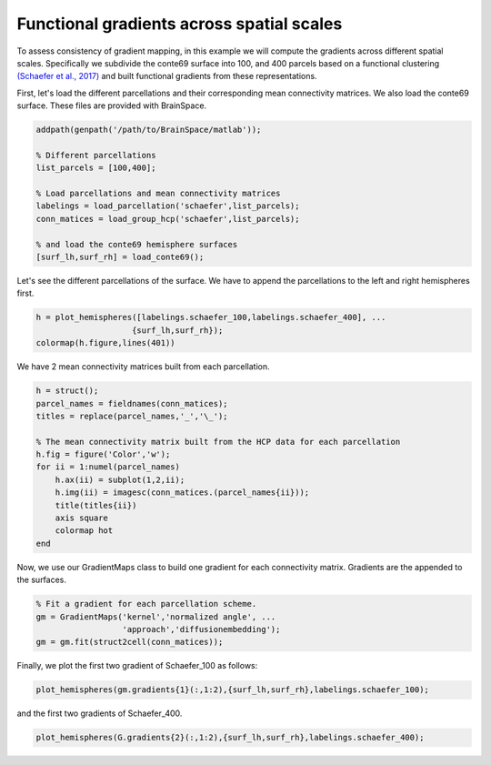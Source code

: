 Functional gradients across spatial scales
=================================================
To assess consistency of gradient mapping, in this example we will compute the gradients across different spatial scales. Specifically we subdivide the conte69 surface into 100, and 400 parcels based on a functional clustering `(Schaefer et al., 2017) <https://academic.oup.com/cercor/article-lookup/doi/10.1093/cercor/bhx179>`_ and built functional gradients from these representations.

First, let's load the different parcellations and their corresponding mean connectivity matrices. We also load the conte69 surface. These files are provided with BrainSpace.

.. code-block:: matlab

    addpath(genpath('/path/to/BrainSpace/matlab')); 

    % Different parcellations
    list_parcels = [100,400]; 

    % Load parcellations and mean connectivity matrices
    labelings = load_parcellation('schaefer',list_parcels); 
    conn_matices = load_group_hcp('schaefer',list_parcels);
    
    % and load the conte69 hemisphere surfaces
    [surf_lh,surf_rh] = load_conte69();


Let's see the different parcellations of the surface. We have to append the
parcellations to the left and right hemispheres first.


.. code-block:: matlab

    h = plot_hemispheres([labelings.schaefer_100,labelings.schaefer_400], ...
                        {surf_lh,surf_rh});
    colormap(h.figure,lines(401))

.. image:: ./example_figs/schaefer_100_400.png
   :scale: 60%
   :align: center


We have 2 mean connectivity matrices built from each parcellation.


.. code-block:: matlab

    h = struct();
    parcel_names = fieldnames(conn_matices);
    titles = replace(parcel_names,'_','\_');

    % The mean connectivity matrix built from the HCP data for each parcellation
    h.fig = figure('Color','w');
    for ii = 1:numel(parcel_names)
        h.ax(ii) = subplot(1,2,ii);
        h.img(ii) = imagesc(conn_matices.(parcel_names{ii}));
        title(titles{ii})
        axis square
        colormap hot
    end

.. image:: ./example_figs/connectivity_matrices.png
   :scale: 70%
   :align: center

Now, we use our GradientMaps class to build one gradient for each connectivity matrix. Gradients are the appended to the surfaces.

.. code-block:: matlab

    % Fit a gradient for each parcellation scheme. 
    gm = GradientMaps('kernel','normalized angle', ...
                      'approach','diffusionembedding');
    gm = gm.fit(struct2cell(conn_matices));


Finally, we plot the first two gradient of Schaefer_100 as follows:

.. code-block:: matlab
    
   plot_hemispheres(gm.gradients{1}(:,1:2),{surf_lh,surf_rh},labelings.schaefer_100);

.. image:: ./example_figs/schaefer_100_G1G2.png
   :scale: 60%
   :align: center

and the first two gradients of Schaefer_400.

.. code-block:: matlab
    
    plot_hemispheres(G.gradients{2}(:,1:2),{surf_lh,surf_rh},labelings.schaefer_400);


.. image:: ./example_figs/schaefer_400_G1G2.png
   :scale: 60%
   :align: center
